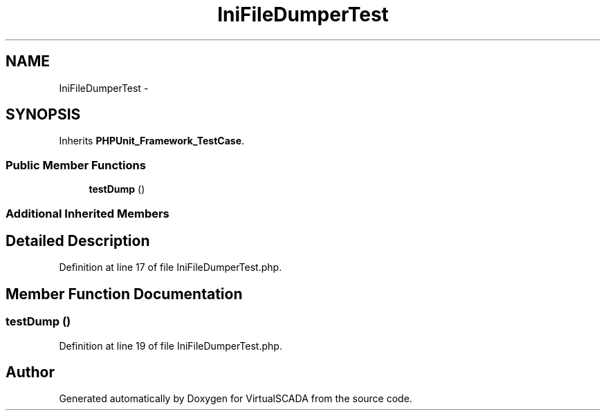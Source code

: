 .TH "IniFileDumperTest" 3 "Tue Apr 14 2015" "Version 1.0" "VirtualSCADA" \" -*- nroff -*-
.ad l
.nh
.SH NAME
IniFileDumperTest \- 
.SH SYNOPSIS
.br
.PP
.PP
Inherits \fBPHPUnit_Framework_TestCase\fP\&.
.SS "Public Member Functions"

.in +1c
.ti -1c
.RI "\fBtestDump\fP ()"
.br
.in -1c
.SS "Additional Inherited Members"
.SH "Detailed Description"
.PP 
Definition at line 17 of file IniFileDumperTest\&.php\&.
.SH "Member Function Documentation"
.PP 
.SS "testDump ()"

.PP
Definition at line 19 of file IniFileDumperTest\&.php\&.

.SH "Author"
.PP 
Generated automatically by Doxygen for VirtualSCADA from the source code\&.
